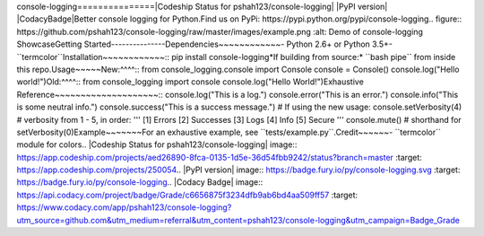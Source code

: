 console-logging===============|Codeship Status for pshah123/console-logging| |PyPI version| |CodacyBadge|Better console logging for Python.Find us on PyPi: https://pypi.python.org/pypi/console-logging.. figure:: https://github.com/pshah123/console-logging/raw/master/images/example.png   :alt: Demo of console-logging   ShowcaseGetting Started---------------Dependencies~~~~~~~~~~~~-  Python 2.6+ or Python 3.5+-  ``termcolor``Installation~~~~~~~~~~~~::    pip install console-logging*If building from source:* ``bash pipe`` from inside this repo.Usage~~~~~New:^^^^::    from console_logging.console import Console    console = Console()    console.log("Hello world!")Old:^^^^::    from console_logging import console    console.log("Hello World!")Exhaustive Reference~~~~~~~~~~~~~~~~~~~~::    console.log("This is a log.")    console.error("This is an error.")    console.info("This is some neutral info.")    console.success("This is a success message.")    # If using the new usage:    console.setVerbosity(4) # verbosity from 1 - 5, in order:    '''    [1] Errors    [2] Successes    [3] Logs    [4] Info    [5] Secure    '''    console.mute() # shorthand for setVerbosity(0)Example~~~~~~~For an exhaustive example, see ``tests/example.py``.Credit~~~~~~-  ``termcolor`` module for colors.. |Codeship Status for pshah123/console-logging| image:: https://app.codeship.com/projects/aed26890-8fca-0135-1d5e-36d54fbb9242/status?branch=master   :target: https://app.codeship.com/projects/250054.. |PyPI version| image:: https://badge.fury.io/py/console-logging.svg   :target: https://badge.fury.io/py/console-logging.. |Codacy Badge| image:: https://api.codacy.com/project/badge/Grade/c6656875f3234dfb9ab6bd4aa509ff57   :target: https://www.codacy.com/app/pshah123/console-logging?utm_source=github.com&utm_medium=referral&utm_content=pshah123/console-logging&utm_campaign=Badge_Grade


